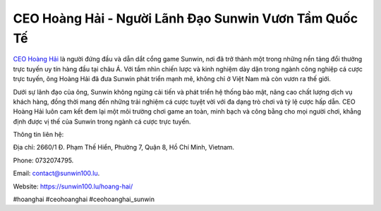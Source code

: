 CEO Hoàng Hải - Người Lãnh Đạo Sunwin Vươn Tầm Quốc Tế
===================================

`CEO Hoàng Hải <https://sunwin100.lu/hoang-hai/>`_ là người đứng đầu và dẫn dắt cổng game Sunwin, nơi đã trở thành một trong những nền tảng đổi thưởng trực tuyến uy tín hàng đầu tại châu Á. Với tầm nhìn chiến lược và kinh nghiệm dày dặn trong ngành công nghiệp cá cược trực tuyến, ông Hoàng Hải đã đưa Sunwin phát triển mạnh mẽ, không chỉ ở Việt Nam mà còn vươn ra thế giới. 

Dưới sự lãnh đạo của ông, Sunwin không ngừng cải tiến và phát triển hệ thống bảo mật, nâng cao chất lượng dịch vụ khách hàng, đồng thời mang đến những trải nghiệm cá cược tuyệt vời với đa dạng trò chơi và tỷ lệ cược hấp dẫn. CEO Hoàng Hải luôn cam kết đem lại một môi trường chơi game an toàn, minh bạch và công bằng cho mọi người chơi, khẳng định được vị thế của Sunwin trong ngành cá cược trực tuyến.

Thông tin liên hệ: 

Địa chỉ: 2660/1 Đ. Phạm Thế Hiển, Phường 7, Quận 8, Hồ Chí Minh, Vietnam. 

Phone: 0732074795. 

Email: contact@sunwin100.lu. 

Website: https://sunwin100.lu/hoang-hai/ 

#hoanghai #ceohoanghai #ceohoanghai_sunwin
